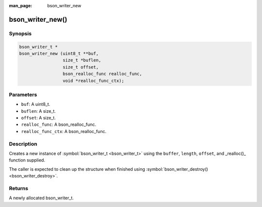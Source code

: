 :man_page: bson_writer_new

bson_writer_new()
=================

Synopsis
--------

.. code-block:: c

  bson_writer_t *
  bson_writer_new (uint8_t **buf,
                   size_t *buflen,
                   size_t offset,
                   bson_realloc_func realloc_func,
                   void *realloc_func_ctx);

Parameters
----------

* ``buf``: A uint8_t.
* ``buflen``: A size_t.
* ``offset``: A size_t.
* ``realloc_func``: A bson_realloc_func.
* ``realloc_func_ctx``: A bson_realloc_func.

Description
-----------

Creates a new instance of :symbol:`bson_writer_t <bson_writer_t>` using the ``buffer``, ``length``, ``offset``, and _realloc()_ function supplied.

The caller is expected to clean up the structure when finished using :symbol:`bson_writer_destroy() <bson_writer_destroy>`.

Returns
-------

A newly allocated bson_writer_t.

